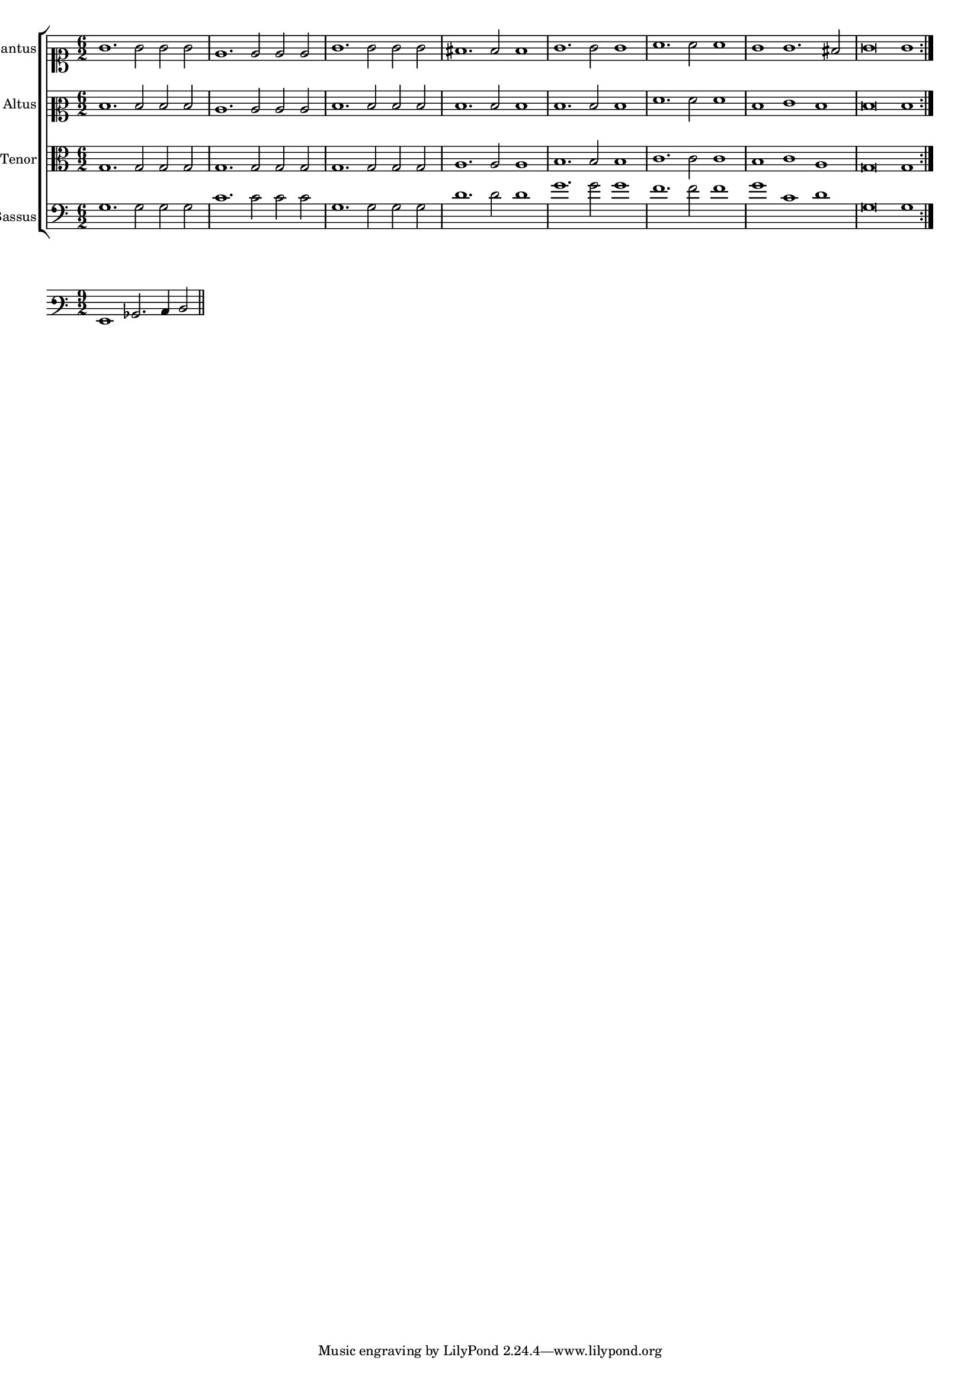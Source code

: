 \version "2.12.3"

#(set-global-staff-size 15)
\paper { indent = #0 }
\layout {
	\context {
		\Score
		\override SpacingSpanner #'uniform-stretching = ##t
	}
}

\new ChoirStaff <<
	\new Staff = "cantus" <<
		\set Staff.instrumentName = #"Cantus"
		\new Voice = "cantus" {
			\relative c'' {
				\time 6/2
				\clef soprano
				\repeat volta 2 {g1. g2 g g e1. e2 e e g1. g2 g g fis1. fis2 fis1 g1. g2 g1 a1. a2 a1 g1 g1. fis2 g\breve g1}
			}
		}
	>>
	\new Staff = "altus" <<
		\set Staff.instrumentName = #"Altus"
		\new Voice = "altus" {
			\relative c' {
				\time 6/2
				\clef mezzosoprano
				\repeat volta 2 {d1. d2 d d c1. c2 c c d1. d2 d d d1. d2 d1 d1. d2 d1 f1. f2 f1 d1 e1 d1 d\breve d1}
			}
		}
	>>
	\new Staff = "tenor" <<
		\set Staff.instrumentName = #"Tenor"
			\new Voice = "tenor" {
			\relative c' {
				\time 6/2
				\clef alto
				\repeat volta 2 {g1. g2 g g g1. g2 g g g1. g2 g g a1. a2 a1 b1. b2 b1 c1. c2 c1 b1 c1 a1 g\breve g1}
			}
		}
	>>
	\new Staff = "bassus" <<
		\set Staff.instrumentName = #"Bassus"
		\new Voice = "bassus" {
			\relative c' {
				\time 6/2
				\clef bass
				\repeat volta 2 {g1. g2 g g c1. c2 c c g1. g2 g g d'1. d2 d1 g1. g2 g1 f1. f2 f1 g1 c,1 d1 g,\breve g1}
			}
		}
	>>
>>

<<
\new Staff \with {
	%\remove "Time_signature_engraver"
}
\relative c {
	\time 9/2
	\clef varbaritone
	g1 bes2. c4 d2 
	\bar"||"
}
>>
